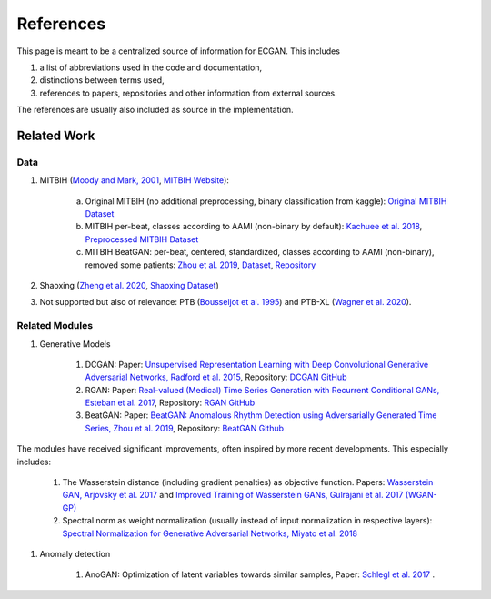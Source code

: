References
==========
This page is meant to be a centralized source of information for ECGAN.
This includes

#. a list of abbreviations used in the code and documentation,
#. distinctions between terms used,
#. references to papers, repositories and other information from external sources.

The references are usually also included as source in the implementation.

Related Work
------------

Data
~~~~~
#. MITBIH (`Moody and Mark, 2001 <http://ecg.mit.edu/george/publications/mitdb-embs-2001.pdf>`_, `MITBIH Website <https://physionet.org/content/mitdb/1.0.0/>`_):

    a. Original MITBIH (no additional preprocessing, binary classification from kaggle): `Original MITBIH Dataset <https://www.kaggle.com/mondejar/mitbih-database>`_

    b. MITBIH per-beat, classes according to AAMI (non-binary by default): `Kachuee et al. 2018 <https://arxiv.org/abs/1805.00794>`_, `Preprocessed MITBIH Dataset <https://www.kaggle.com/shayanfazeli/heartbeat>`_

    c. MITBIH BeatGAN: per-beat, centered, standardized, classes according to AAMI (non-binary), removed some patients: `Zhou et al. 2019 <https://www.ijcai.org/Proceedings/2019/0616.pdf>`_, `Dataset <https://www.dropbox.com/sh/b17k2pb83obbrkn/AADzJigiIrottyTOyvAEU1LOa?dl=0>`_, `Repository <https://github.com/Vniex/BeatGAN>`_

#. Shaoxing (`Zheng et al. 2020 <https://www.nature.com/articles/s41597-020-0386-x>`_, `Shaoxing Dataset <https://figshare.com/collections/ChapmanECG/4560497/2>`_)
#. Not supported but also of relevance: PTB (`Bousseljot et al. 1995 <https://www.degruyter.com/document/doi/10.1515/bmte.1995.40.s1.317/html>`_) and PTB-XL (`Wagner et al. 2020 <https://www.nature.com/articles/s41597-020-0495-6>`_).

Related Modules
~~~~~~~~~~~~~~~
#. Generative Models

    #. DCGAN: Paper: `Unsupervised Representation Learning with Deep Convolutional Generative Adversarial Networks, Radford et al. 2015 <https://arxiv.org/abs/1511.06434>`_, Repository:  `DCGAN GitHub <https://github.com/Newmu/dcgan_code>`_

    #. RGAN: Paper: `Real-valued (Medical) Time Series Generation with Recurrent Conditional GANs, Esteban et al. 2017 <https://arxiv.org/pdf/1706.02633.pdf>`_, Repository: `RGAN GitHub <https://github.com/ratschlab/RGAN>`_

    #. BeatGAN: Paper: `BeatGAN: Anomalous Rhythm Detection using Adversarially Generated Time Series, Zhou et al. 2019 <https://www.ijcai.org/proceedings/2019/0616.pdf>`_, Repository: `BeatGAN Github <https://github.com/Vniex/BeatGAN>`_

The modules have received significant improvements, often inspired by more recent developments. This
especially includes:

    #. The Wasserstein distance (including gradient penalties) as objective function. Papers: `Wasserstein GAN, Arjovsky et al. 2017 <https://arxiv.org/abs/1701.07875>`_ and `Improved Training of Wasserstein GANs, Gulrajani et al. 2017 (WGAN-GP) <https://arxiv.org/abs/1704.00028>`_

    #. Spectral norm as weight normalization (usually instead of input normalization in respective layers): `Spectral Normalization for Generative Adversarial Networks, Miyato et al. 2018 <https://arxiv.org/abs/1802.05957>`_

#. Anomaly detection

    #. AnoGAN: Optimization of latent variables towards similar samples, Paper: `Schlegl et al. 2017 <https://arxiv.org/pdf/1703.05921.pdf>`_ .

